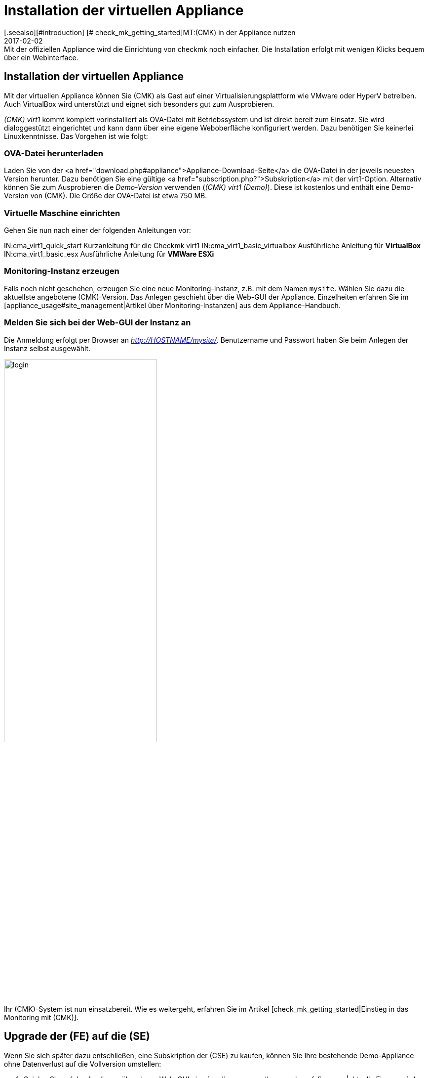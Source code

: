 = Installation der virtuellen Appliance
:revdate: 2017-02-02
[.seealso][#introduction] [# check_mk_getting_started]MT:(CMK) in der Appliance nutzen
MD:Mit der offiziellen Appliance wird die Einrichtung von checkmk noch einfacher. Die Installation erfolgt mit wenigen Klicks bequem über ein Webinterface.

== Installation der virtuellen Appliance
Mit der virtuellen Appliance können Sie (CMK) als
Gast auf einer Virtualisierungsplattform wie VMware oder HyperV betreiben.
Auch VirtualBox wird unterstützt und eignet sich besonders gut zum
Ausprobieren.

_(CMK) virt1_ kommt komplett vorinstalliert als OVA-Datei mit
Betriebssystem und ist direkt bereit zum Einsatz. Sie wird dialoggestützt
eingerichtet und kann dann über eine eigene Weboberfläche konfiguriert
werden. Dazu benötigen Sie keinerlei Linuxkenntnisse. Das Vorgehen ist
wie folgt:

=== OVA-Datei herunterladen

Laden Sie von der <a
href="download.php#appliance">Appliance-Download-Seite</a>
die OVA-Datei in der jeweils neuesten Version herunter. Dazu benötigen Sie
eine gültige <a href="subscription.php?">Subskription</a> mit der
virt1-Option.  Alternativ können Sie zum Ausprobieren die _Demo-Version_
verwenden (_(CMK) virt1 (Demo)_). Diese ist kostenlos und enthält
eine Demo-Version von (CMK). Die Größe der OVA-Datei ist etwa 750 MB.

=== Virtuelle Maschine einrichten
Gehen Sie nun nach einer der folgenden Anleitungen vor:

IN:cma_virt1_quick_start        Kurzanleitung für die Checkmk virt1
IN:cma_virt1_basic_virtualbox   Ausführliche Anleitung für *VirtualBox*
IN:cma_virt1_basic_esx          Ausführliche Anleitung für *VMWare ESXi*

=== Monitoring-Instanz erzeugen
Falls noch nicht geschehen, erzeugen Sie eine neue Monitoring-Instanz, z.B. mit dem Namen
`mysite`. Wählen Sie dazu die aktuellste angebotene (CMK)-Version.
Das Anlegen geschieht über die Web-GUI der Appliance. Einzelheiten erfahren
Sie im [appliance_usage#site_management|Artikel über Monitoring-Instanzen] aus dem Appliance-Handbuch.

=== Melden Sie sich bei der Web-GUI der Instanz an
Die Anmeldung erfolgt per Browser an _http://HOSTNAME/mysite/_.
Benutzername und Passwort haben Sie beim Anlegen der Instanz selbst ausgewählt.

image::bilder/login.png[align=center,width=60%]

Ihr (CMK)-System ist nun einsatzbereit. Wie es weitergeht, erfahren Sie im
Artikel [check_mk_getting_started|Einstieg in das Monitoring mit (CMK)].

[#upgrade]
== Upgrade der (FE) auf die (SE)

Wenn Sie sich später dazu entschließen, eine Subskription der
(CSE) zu kaufen, können Sie Ihre bestehende Demo-Appliance ohne Datenverlust
auf die Vollversion umstellen:

. Spielen Sie auf der Appliance über deren Web-GUI eine [appliance_usage#cma_webconf_firmware|aktuelle Firmware] der Vollversion ein.
. Installieren Sie in der [appliance_usage#manage_cmk|Versions-Verwaltung] der Appliance eine Vollversion der (SE) oder (ME).
. Stellen Sie in der Instanzverwaltung der Appliance die gewünschten Instanzen auf diese Version um.
